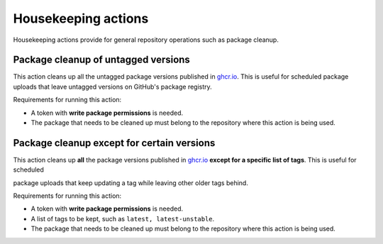 Housekeeping actions
====================
Housekeeping actions provide for general repository operations such as package cleanup.


Package cleanup of untagged versions
------------------------------------
This action cleans up all the untagged package versions published in
`ghcr.io <https://ghcr.io/>`_. This is useful for scheduled package uploads that
leave untagged versions on GitHub's package registry.

Requirements for running this action:

* A token with **write package permissions** is needed.
* The package that needs to be cleaned up must belong to the repository where this action is being used.


.. jinja:: hk-package-clean-untagged

    {{ inputs_table }}

    Examples
    ++++++++

    {% for filename, title in examples %}
    .. dropdown:: {{ title }}
       :animate: fade-in

        .. literalinclude:: examples/{{ filename }}
           :language: yaml

    {% endfor %}


Package cleanup except for certain versions
-------------------------------------------
This action cleans up **all** the package versions published in
`ghcr.io <https://ghcr.io/>`_ **except for a specific list of tags**. This is useful for scheduled

package uploads that keep updating a tag while leaving other older tags behind.


Requirements for running this action:

* A token with **write package permissions** is needed.
* A list of tags to be kept, such as ``latest, latest-unstable``.
* The package that needs to be cleaned up must belong to the repository where this action is being used.

.. jinja:: hk-package-clean-except

    {{ inputs_table }}

    Examples
    ++++++++

    {% for filename, title in examples %}
    .. dropdown:: {{ title }}
       :animate: fade-in

        .. literalinclude:: examples/{{ filename }}
           :language: yaml

    {% endfor %}

